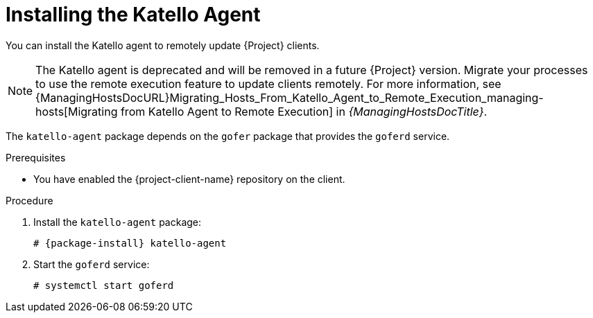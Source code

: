 [id="Installing_the_Katello_Agent_{context}"]
= Installing the Katello Agent

You can install the Katello agent to remotely update {Project} clients.

[NOTE]
====
The Katello agent is deprecated and will be removed in a future {Project} version.
Migrate your processes to use the remote execution feature to update clients remotely.
For more information, see {ManagingHostsDocURL}Migrating_Hosts_From_Katello_Agent_to_Remote_Execution_managing-hosts[Migrating from Katello Agent to Remote Execution] in _{ManagingHostsDocTitle}_.
====

The `katello-agent` package depends on the `gofer` package that provides the `goferd` service.

.Prerequisites
ifdef::satellite[]
* You have enabled the {project-client-name} repository on {ProjectServer}.
For more information, see {InstallingServerDocURL}Enabling_the_Client_Repository_{project-context}[Enabling the {project-client-name} Repository] in _{InstallingServerDocTitle}_.
* You have synchronized the {project-client-name} repository on {ProjectServer}.
For more information, see {InstallingServerDocURL}synchronizing-the-satellite-tools-repository_{project-context}[Synchronizing the {project-client-name} Repository] in _{InstallingServerDocTitle}_.
endif::[]
* You have enabled the {project-client-name} repository on the client.

.Procedure
. Install the `katello-agent` package:
+
[options="nowrap" subs="+quotes,attributes"]
----
# {package-install} katello-agent
----
. Start the `goferd` service:
+
[options="nowrap" subs="+quotes,attributes"]
----
# systemctl start goferd
----
